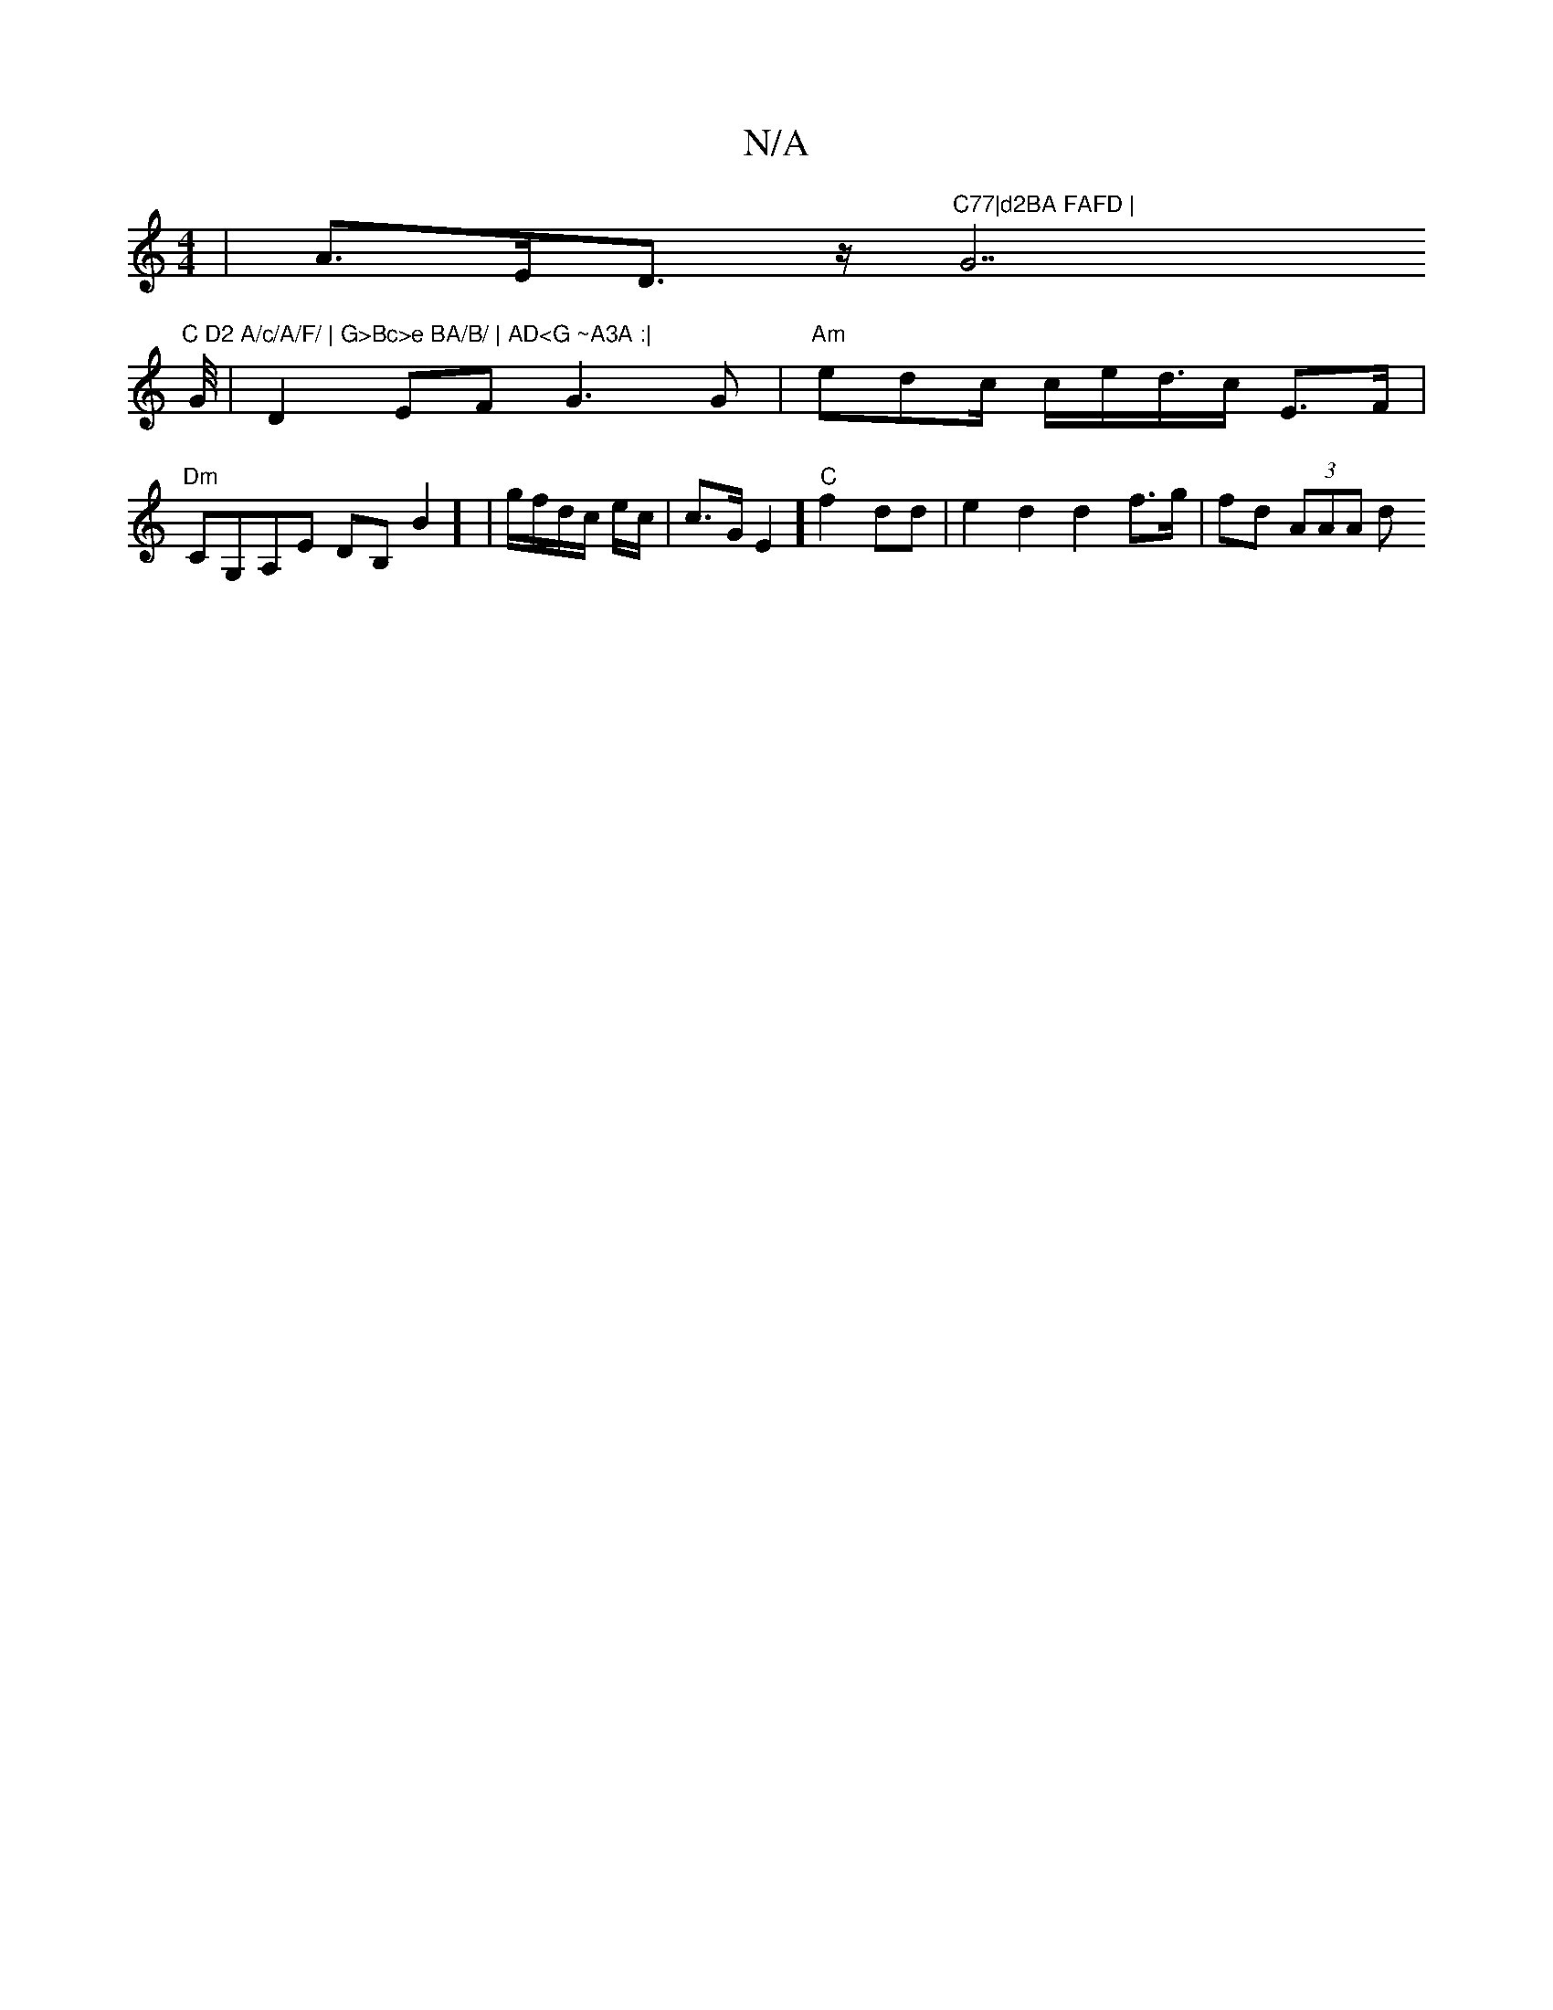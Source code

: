 X:1
T:N/A
M:4/4
R:N/A
K:Cmajor
3|A>ED>z "C77|d2BA FAFD | "G7"C D2 A/c/A/F/ | G>Bc>e BA/B/ | AD<G ~A3A :|
[G/4/
|D2EF G3G | "Am"edc/ c/e/d/>c E>F | "Dm"j2 CG,A,E DB,}B2] | g/f/d/c/ e/2c/ | c>G E2] "C"f2dd-|e2 d2 d2 f>g | fd (3AAA d_